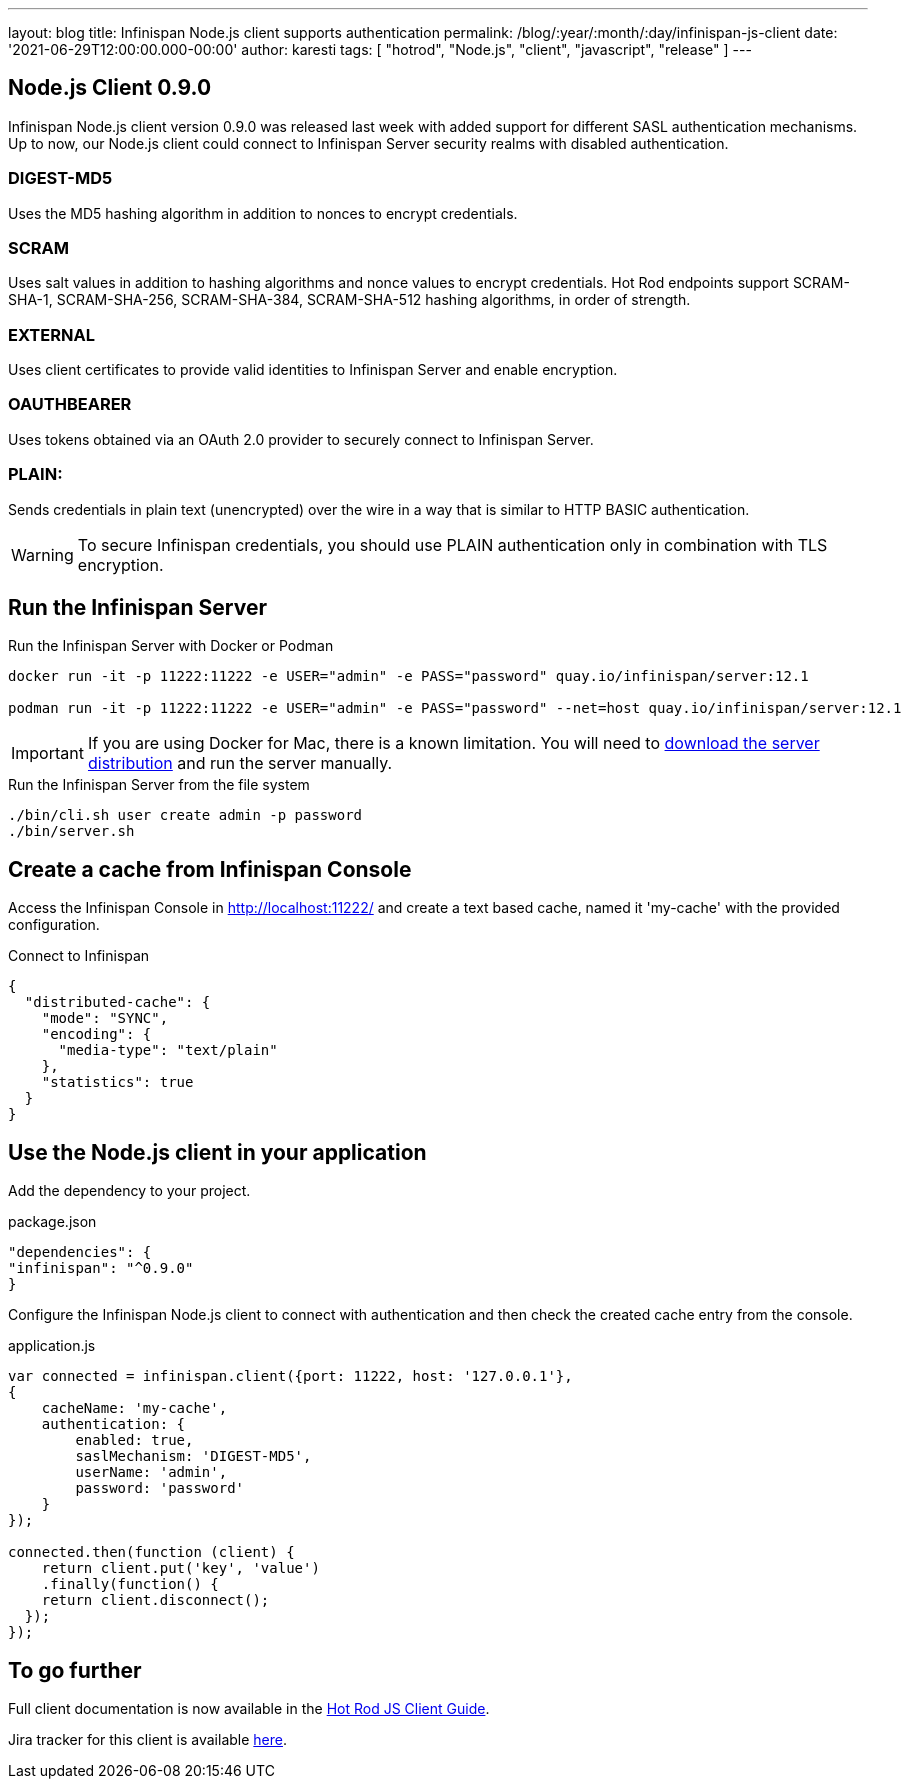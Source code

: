 ---
layout: blog
title: Infinispan Node.js client supports authentication
permalink: /blog/:year/:month/:day/infinispan-js-client
date: '2021-06-29T12:00:00.000-00:00'
author: karesti
tags: [ "hotrod", "Node.js", "client", "javascript", "release" ]
---

== Node.js Client 0.9.0

Infinispan Node.js client version 0.9.0 was released last week with added support for different SASL authentication mechanisms.
Up to now, our Node.js client could connect to Infinispan Server security realms with disabled authentication.

=== DIGEST-MD5
Uses the MD5 hashing algorithm in addition to nonces to encrypt credentials.

=== SCRAM
Uses salt values in addition to hashing algorithms and nonce values to encrypt credentials. Hot Rod endpoints support SCRAM-SHA-1, SCRAM-SHA-256, SCRAM-SHA-384, SCRAM-SHA-512 hashing algorithms, in order of strength.

=== EXTERNAL
Uses client certificates to provide valid identities to Infinispan Server and enable encryption.

=== OAUTHBEARER
Uses tokens obtained via an OAuth 2.0 provider to securely connect to Infinispan Server.

=== PLAIN:
Sends credentials in plain text (unencrypted) over the wire in a way that is similar to HTTP BASIC authentication.

WARNING: To secure Infinispan credentials, you should use PLAIN authentication only in combination with TLS encryption.


== Run the Infinispan Server

.Run the Infinispan Server with Docker or Podman
[source,bash]
----
docker run -it -p 11222:11222 -e USER="admin" -e PASS="password" quay.io/infinispan/server:12.1

podman run -it -p 11222:11222 -e USER="admin" -e PASS="password" --net=host quay.io/infinispan/server:12.1
----

IMPORTANT: If you are using Docker for Mac, there is a known limitation. You will need to https://infinispan.org/download/[download
the server distribution] and run the server manually.

.Run the Infinispan Server from the file system
[source,bash]
----
./bin/cli.sh user create admin -p password
./bin/server.sh
----

== Create a cache from Infinispan Console

Access the Infinispan Console in http://localhost:11222/[http://localhost:11222/] and create a text based
cache, named it 'my-cache' with the provided configuration.

.Connect to Infinispan
[source,json]
----
{
  "distributed-cache": {
    "mode": "SYNC",
    "encoding": {
      "media-type": "text/plain"
    },
    "statistics": true
  }
}
----

== Use the Node.js client in your application

Add the dependency to your project.

.package.json
[source,json]
----
"dependencies": {
"infinispan": "^0.9.0"
}
----

Configure the Infinispan Node.js client to connect with authentication and then check the created cache entry from the console.

.application.js
[source,javascript]
----
var connected = infinispan.client({port: 11222, host: '127.0.0.1'},
{
    cacheName: 'my-cache',
    authentication: {
        enabled: true,
        saslMechanism: 'DIGEST-MD5',
        userName: 'admin',
        password: 'password'
    }
});

connected.then(function (client) {
    return client.put('key', 'value')
    .finally(function() {
    return client.disconnect();
  });
});
----

== To go further

Full client documentation is now available in the
https://infinispan.org/docs/hotrod-clients/js/latest/js_client.html[Hot Rod JS Client Guide].

Jira tracker for this client is available https://issues.redhat.com/projects/HRJS[here].

